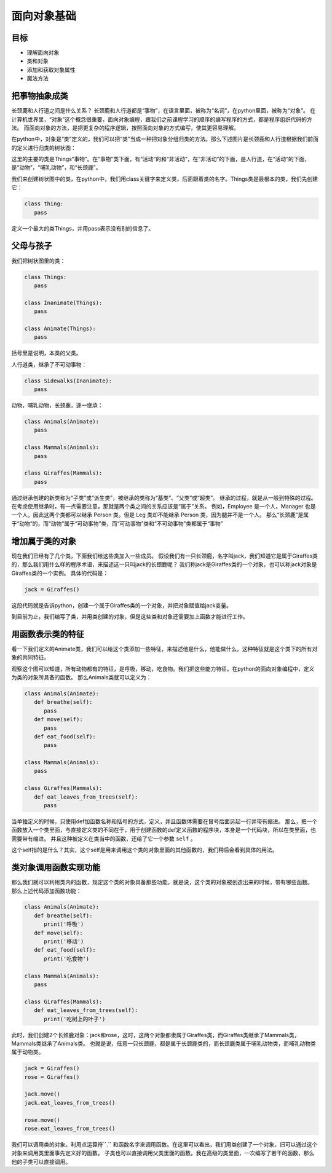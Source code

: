 ===============================
面向对象基础
===============================

-----------
目标
-----------

- 理解面向对象
- 类和对象
- 添加和获取对象属性
- 魔法方法


--------------------
把事物抽象成类
--------------------


长颈鹿和人行道之间是什么关系？
长颈鹿和人行道都是“事物”，在语言里面，被称为“名词”，在python里面，被称为“对象”。
在计算机世界里，“对象”这个概念很重要，面向对象编程，跟我们之前课程学习的顺序的编写程序的方式，都是程序组织代码的方法。
而面向对象的方法，是把更复杂的程序逻辑，按照面向对象的方式编写，使其更容易理解。

.. image:: ../_static/c09/c09p01_i01_giraffe.png
   :width: 300 

在python中，对象是“类”定义的，我们可以把“类”当成一种把对象分组归类的方法。那么下述图片是长颈鹿和人行道根据我们前面的定义进行归类的树状图：

.. image:: ../_static/c09/c09p01_i02_classtree.png

这里的主要的类是Things“事物”。在“事物”类下面，有“活动”的和“非活动”，在“非活动”的下面，是人行道，在“活动”的下面，是“动物”，“哺乳动物”，和“长颈鹿”。

我们来创建树状图中的类，在python中，我们用class关键字来定义类，后面跟着类的名字。Things类是最根本的类，我们先创建它：

.. code-block:: python

   class thing:
      pass
      
定义一个最大的类Things，并用pass表示没有别的信息了。
   
---------------
父母与孩子
---------------

我们把树状图里的类：

.. code-block:: python

   class Things:
      pass
      
   class Inanimate(Things):
      pass
    
   class Animate(Things):
      pass

括号里是说明，本类的父类。

人行道类，继承了不可动事物：

.. code-block:: python

   class Sidewalks(Inanimate):
      pass

动物，哺乳动物，长颈鹿，逐一继承：

.. code-block:: python

   class Animals(Animate):
      pass
      
   class Mammals(Animals):
      pass
      
   class Giraffes(Mammals):
      pass

通过继承创建的新类称为“子类”或“派生类”，被继承的类称为“基类”、“父类”或“超类”。
继承的过程，就是从一般到特殊的过程。
在考虑使用继承时，有一点需要注意，那就是两个类之间的关系应该是“属于”关系。
例如，Employee 是一个人，Manager 也是一个人，因此这两个类都可以继承 Person 类。但是 Leg 类却不能继承 Person 类，因为腿并不是一个人。
那么“长颈鹿”是属于“动物”的，而“动物”属于“可动事物”类，而“可动事物”类和“不可动事物”类都属于“事物”


--------------------
增加属于类的对象
--------------------

现在我们已经有了几个类，下面我们给这些类加入一些成员。
假设我们有一只长颈鹿，名字叫jack，我们知道它是属于Giraffes类的，那么我们用什么样的程序术语，来描述这一只叫jack的长颈鹿呢？
我们称jack是Giraffes类的一个对象，也可以称jack对象是Giraffes类的一个实例。
具体的代码是：

.. code-block:: python

   jack = Giraffes()

这段代码就是告诉python，创建一个属于Giraffes类的一个对象，并把对象赋值给jack变量。

到目前为止，我们编写了类，并用类创建的对象，但是这些类和对象还需要加上函数才能进行工作。

---------------------
用函数表示类的特征
---------------------

看一下我们定义的Animate类，我们可以给这个类添加一些特征，来描述他是什么，他能做什么。这种特征就是这个类下的所有对象的共同特征。

.. image:: ../_static/c09/c09p01_i03_objfunc.png

观察这个图可以知道，所有动物都有的特征，是呼吸，移动，吃食物。我们把这些能力特征，在python的面向对象编程中，定义为类的对象所具备的函数。
那么Animals类就可以定义为：

.. code-block:: python

   class Animals(Animate):
      def breathe(self):
         pass
      def move(self):
         pass
      def eat_food(self):
         pass
         
   class Mammals(Animals):
      pass
      
   class Giraffes(Mammals):
      def eat_leaves_from_trees(self):
         pass

当单独定义的时候，只使用def加函数名称和括号的方式，定义，并且函数体需要在冒号后面另起一行并带有缩进。
那么，把一个函数放入一个类里面，与直接定义类的不同在于，用于创建函数的def定义函数的程序块，本身是一个代码块，所以在类里面，也需要带有缩进。
并且这种被定义在类当中的函数，还给了它一个参数 ``self`` 。

这个self指的是什么？其实，这个self是用来调用这个类的对象里面的其他函数的，我们稍后会看到具体的用法。


--------------------------
类对象调用函数实现功能
--------------------------

那么我们就可以利用类内的函数，规定这个类的对象具备那些功能，就是说，这个类的对象被创造出来的时候，带有哪些函数。
那么上述代码添加函数功能：

.. code-block:: python

   class Animals(Animate):
      def breathe(self):
         print('呼吸')
      def move(self):
         print('移动')
      def eat_food(self):
         print('吃食物')
         
   class Mammals(Animals):
      pass
      
   class Giraffes(Mammals):
      def eat_leaves_from_trees(self):
         print('吃树上的叶子')

此时，我们创建2个长颈鹿对象：jack和rose，这时，这两个对象都隶属于Giraffes类，而Giraffes类继承了Mammals类，Mammals类继承了Animals类。
也就是说，任意一只长颈鹿，都是属于长颈鹿类的，而长颈鹿类属于哺乳动物类，而哺乳动物类属于动物类。

.. code-block:: python

   jack = Giraffes()
   rose = Giraffes()
   
   jack.move()
   jack.eat_leaves_from_trees()
   
   rose.move()
   rose.eat_leaves_from_trees()

我们可以调用类的对象。利用点运算符``.`` 和函数名字来调用函数。在这里可以看出，我们用类创建了一个对象，旧可以通过这个对象来调用类里面事先定义好的函数。
子类也可以直接调用父类里面的函数。我在高级的类里面，一次编写了若干的函数，那么他的子类可以直接调用。











